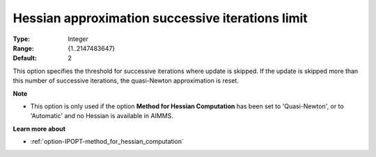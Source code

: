 

.. _option-IPOPT-hessian_approximation_successive_iterations_limit:


Hessian approximation successive iterations limit
=================================================



:Type:	Integer	
:Range:	{1..2147483647}	
:Default:	2	



This option specifies the threshold for successive iterations where update is skipped. If the update is skipped more than this number of successive iterations, the quasi-Newton approximation is reset.



**Note** 

*	This option is only used if the option **Method for Hessian Computation**  has been set to 'Quasi-Newton', or to 'Automatic' and no Hessian is available in AIMMS. 




**Learn more about** 

*	:ref:`option-IPOPT-method_for_hessian_computation` 
